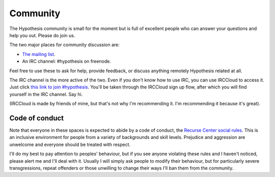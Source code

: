 =========
Community
=========

The Hypothesis community is small for the moment but is full of excellent people
who can answer your questions and help you out. Please do join us.

The two major places for community discussion are:

* `The mailing list <https://groups.google.com/forum/#!forum/hypothesis-users>`_.
* An IRC channel: #hypothesis on freenode.

Feel free to use these to ask for help, provide feedback, or discuss anything remotely
Hypothesis related at all.

The IRC channel is the more active of the two.
Even if you don't know how to use IRC, you can use IRCCloud to access it. Just click `this link to join #hypothesis <https://www.irccloud.com/#!/chat.freenode.net:6667/%23hypothesis>`_.
You'll be taken through the IRCCloud sign up flow, after which you will find yourself in the IRC channel. Say hi.

(IRCCloud is made by friends of mine, but that's not why I'm recommending it. I'm
recommending it because it's great).

---------------
Code of conduct
---------------

Note that everyone in these spaces is expected to abide by a code of conduct, the `Recurse Center social rules <https://www.recurse.com/manual#sub-sec-social-rules>`_.
This is an inclusive environment for people from a variety of backgrounds and skill levels. Prejudice and aggression are unwelcome and everyone should be treated with respect.

I'll do my best to pay attention to peoples' behaviour, but if you see anyone violating these rules and I haven't noticed, please alert me and I'll deal with it. Usually I will simply ask people to modify their behaviour,
but for particularly severe transgressions, repeat offenders or those unwilling to change their ways I'll ban them from the community.
